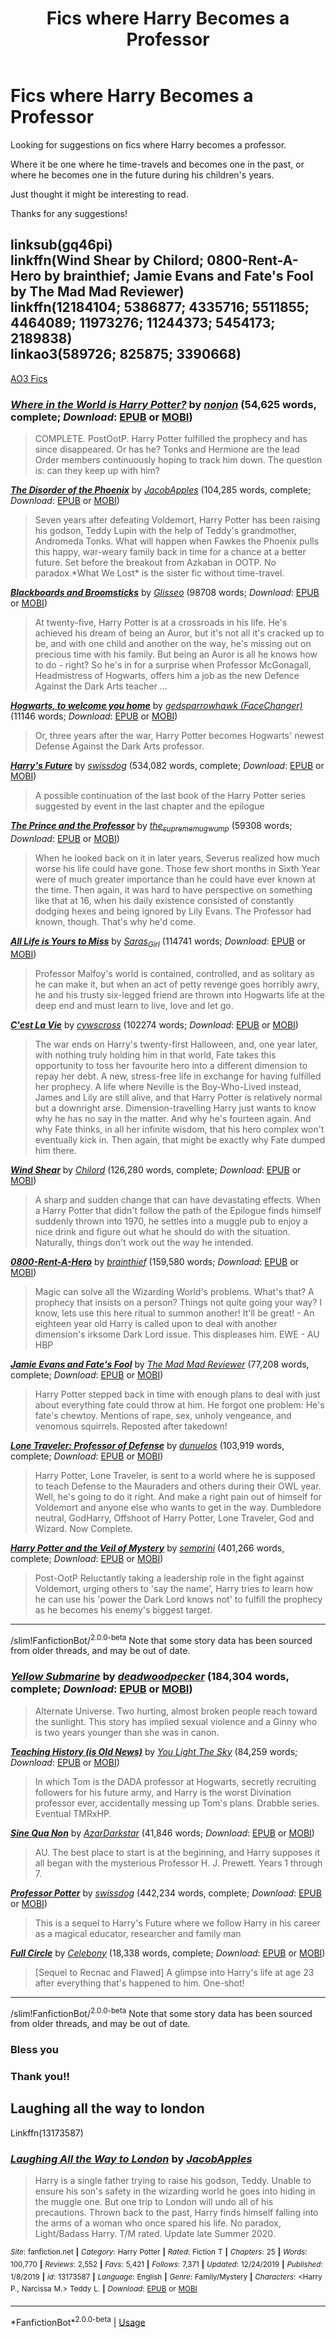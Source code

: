 #+TITLE: Fics where Harry Becomes a Professor

* Fics where Harry Becomes a Professor
:PROPERTIES:
:Author: Oopiku
:Score: 18
:DateUnix: 1590965614.0
:DateShort: 2020-Jun-01
:FlairText: Request
:END:
Looking for suggestions on fics where Harry becomes a professor.

Where it be one where he time-travels and becomes one in the past, or where he becomes one in the future during his children's years.

Just thought it might be interesting to read.

Thanks for any suggestions!


** linksub(gq46pi)\\
linkffn(Wind Shear by Chilord; 0800-Rent-A-Hero by brainthief; Jamie Evans and Fate's Fool by The Mad Mad Reviewer)\\
linkffn(12184104; 5386877; 4335716; 5511855; 4464089; 11973276; 11244373; 5454173; 2189838)\\
linkao3(589726; 825875; 3390668)

[[https://archiveofourown.org/works?utf8=%E2%9C%93&commit=Sort+and+Filter&work_search%5Bsort_column%5D=kudos_count&work_search%5Bother_tag_names%5D=&work_search%5Bexcluded_tag_names%5D=&work_search%5Bcrossover%5D=&work_search%5Bcomplete%5D=&work_search%5Bwords_from%5D=&work_search%5Bwords_to%5D=&work_search%5Bdate_from%5D=&work_search%5Bdate_to%5D=&work_search%5Bquery%5D=&work_search%5Blanguage_id%5D=&tag_id=Professor+Harry+Potter][AO3 Fics]]
:PROPERTIES:
:Author: aMiserable_creature
:Score: 5
:DateUnix: 1590971171.0
:DateShort: 2020-Jun-01
:END:

*** [[https://www.fanfiction.net/s/2354771/1/][*/Where in the World is Harry Potter?/*]] by [[https://www.fanfiction.net/u/649528/nonjon][/nonjon/]] (54,625 words, complete; /Download/: [[http://www.ff2ebook.com/old/ffn-bot/index.php?id=2354771&source=ff&filetype=epub][EPUB]] or [[http://www.ff2ebook.com/old/ffn-bot/index.php?id=2354771&source=ff&filetype=mobi][MOBI]])

#+begin_quote
  COMPLETE. PostOotP. Harry Potter fulfilled the prophecy and has since disappeared. Or has he? Tonks and Hermione are the lead Order members continuously hoping to track him down. The question is: can they keep up with him?
#+end_quote

[[https://www.fanfiction.net/s/12813755/1/][*/The Disorder of the Phoenix/*]] by [[https://www.fanfiction.net/u/4453643/JacobApples][/JacobApples/]] (104,285 words, complete; /Download/: [[http://www.ff2ebook.com/old/ffn-bot/index.php?id=12813755&source=ff&filetype=epub][EPUB]] or [[http://www.ff2ebook.com/old/ffn-bot/index.php?id=12813755&source=ff&filetype=mobi][MOBI]])

#+begin_quote
  Seven years after defeating Voldemort, Harry Potter has been raising his godson, Teddy Lupin with the help of Teddy's grandmother, Andromeda Tonks. What will happen when Fawkes the Phoenix pulls this happy, war-weary family back in time for a chance at a better future. Set before the breakout from Azkaban in OOTP. No paradox.*What We Lost* is the sister fic without time-travel.
#+end_quote

[[https://archiveofourown.org/works/15813657][*/Blackboards and Broomsticks/*]] by [[https://www.archiveofourown.org/users/Glisseo/pseuds/Glisseo][/Glisseo/]] (98708 words; /Download/: [[https://archiveofourown.org/downloads/15813657/Blackboards%20and.epub?updated_at=1567799894][EPUB]] or [[https://archiveofourown.org/downloads/15813657/Blackboards%20and.mobi?updated_at=1567799894][MOBI]])

#+begin_quote
  At twenty-five, Harry Potter is at a crossroads in his life. He's achieved his dream of being an Auror, but it's not all it's cracked up to be, and with one child and another on the way, he's missing out on precious time with his family. But being an Auror is all he knows how to do - right? So he's in for a surprise when Professor McGonagall, Headmistress of Hogwarts, offers him a job as the new Defence Against the Dark Arts teacher ...
#+end_quote

[[https://archiveofourown.org/works/8125531][*/Hogwarts, to welcome you home/*]] by [[https://www.archiveofourown.org/users/FaceChanger/pseuds/gedsparrowhawk][/gedsparrowhawk (FaceChanger)/]] (11146 words; /Download/: [[https://archiveofourown.org/downloads/8125531/Hogwarts%20to%20welcome%20you.epub?updated_at=1578951073][EPUB]] or [[https://archiveofourown.org/downloads/8125531/Hogwarts%20to%20welcome%20you.mobi?updated_at=1578951073][MOBI]])

#+begin_quote
  Or, three years after the war, Harry Potter becomes Hogwarts' newest Defense Against the Dark Arts professor.
#+end_quote

[[https://www.fanfiction.net/s/4335716/1/][*/Harry's Future/*]] by [[https://www.fanfiction.net/u/1608042/swissdog][/swissdog/]] (534,082 words, complete; /Download/: [[http://www.ff2ebook.com/old/ffn-bot/index.php?id=4335716&source=ff&filetype=epub][EPUB]] or [[http://www.ff2ebook.com/old/ffn-bot/index.php?id=4335716&source=ff&filetype=mobi][MOBI]])

#+begin_quote
  A possible continuation of the last book of the Harry Potter series suggested by event in the last chapter and the epilogue
#+end_quote

[[https://archiveofourown.org/works/589726][*/The Prince and the Professor/*]] by [[https://www.archiveofourown.org/users/the_supreme_mugwump/pseuds/the_supreme_mugwump][/the_supreme_mugwump/]] (59308 words; /Download/: [[https://archiveofourown.org/downloads/589726/The%20Prince%20and%20the.epub?updated_at=1420356794][EPUB]] or [[https://archiveofourown.org/downloads/589726/The%20Prince%20and%20the.mobi?updated_at=1420356794][MOBI]])

#+begin_quote
  When he looked back on it in later years, Severus realized how much worse his life could have gone. Those few short months in Sixth Year were of much greater importance than he could have ever known at the time. Then again, it was hard to have perspective on something like that at 16, when his daily existence consisted of constantly dodging hexes and being ignored by Lily Evans. The Professor had known, though. That's why he'd come.
#+end_quote

[[https://archiveofourown.org/works/825875][*/All Life is Yours to Miss/*]] by [[https://www.archiveofourown.org/users/Saras_Girl/pseuds/Saras_Girl][/Saras_Girl/]] (114741 words; /Download/: [[https://archiveofourown.org/downloads/825875/All%20Life%20is%20Yours%20to.epub?updated_at=1589251793][EPUB]] or [[https://archiveofourown.org/downloads/825875/All%20Life%20is%20Yours%20to.mobi?updated_at=1589251793][MOBI]])

#+begin_quote
  Professor Malfoy's world is contained, controlled, and as solitary as he can make it, but when an act of petty revenge goes horribly awry, he and his trusty six-legged friend are thrown into Hogwarts life at the deep end and must learn to live, love and let go.
#+end_quote

[[https://archiveofourown.org/works/3390668][*/C'est La Vie/*]] by [[https://www.archiveofourown.org/users/cywscross/pseuds/cywscross][/cywscross/]] (102274 words; /Download/: [[https://archiveofourown.org/downloads/3390668/Cest%20La%20Vie.epub?updated_at=1588899267][EPUB]] or [[https://archiveofourown.org/downloads/3390668/Cest%20La%20Vie.mobi?updated_at=1588899267][MOBI]])

#+begin_quote
  The war ends on Harry's twenty-first Halloween, and, one year later, with nothing truly holding him in that world, Fate takes this opportunity to toss her favourite hero into a different dimension to repay her debt. A new, stress-free life in exchange for having fulfilled her prophecy. A life where Neville is the Boy-Who-Lived instead, James and Lily are still alive, and that Harry Potter is relatively normal but a downright arse. Dimension-travelling Harry just wants to know why he has no say in the matter. And why he's fourteen again. And why Fate thinks, in all her infinite wisdom, that his hero complex won't eventually kick in. Then again, that might be exactly why Fate dumped him there.
#+end_quote

[[https://www.fanfiction.net/s/12511998/1/][*/Wind Shear/*]] by [[https://www.fanfiction.net/u/67673/Chilord][/Chilord/]] (126,280 words, complete; /Download/: [[http://www.ff2ebook.com/old/ffn-bot/index.php?id=12511998&source=ff&filetype=epub][EPUB]] or [[http://www.ff2ebook.com/old/ffn-bot/index.php?id=12511998&source=ff&filetype=mobi][MOBI]])

#+begin_quote
  A sharp and sudden change that can have devastating effects. When a Harry Potter that didn't follow the path of the Epilogue finds himself suddenly thrown into 1970, he settles into a muggle pub to enjoy a nice drink and figure out what he should do with the situation. Naturally, things don't work out the way he intended.
#+end_quote

[[https://www.fanfiction.net/s/11160991/1/][*/0800-Rent-A-Hero/*]] by [[https://www.fanfiction.net/u/4934632/brainthief][/brainthief/]] (159,580 words; /Download/: [[http://www.ff2ebook.com/old/ffn-bot/index.php?id=11160991&source=ff&filetype=epub][EPUB]] or [[http://www.ff2ebook.com/old/ffn-bot/index.php?id=11160991&source=ff&filetype=mobi][MOBI]])

#+begin_quote
  Magic can solve all the Wizarding World's problems. What's that? A prophecy that insists on a person? Things not quite going your way? I know, lets use this here ritual to summon another! It'll be great! - An eighteen year old Harry is called upon to deal with another dimension's irksome Dark Lord issue. This displeases him. EWE - AU HBP
#+end_quote

[[https://www.fanfiction.net/s/8175132/1/][*/Jamie Evans and Fate's Fool/*]] by [[https://www.fanfiction.net/u/699762/The-Mad-Mad-Reviewer][/The Mad Mad Reviewer/]] (77,208 words, complete; /Download/: [[http://www.ff2ebook.com/old/ffn-bot/index.php?id=8175132&source=ff&filetype=epub][EPUB]] or [[http://www.ff2ebook.com/old/ffn-bot/index.php?id=8175132&source=ff&filetype=mobi][MOBI]])

#+begin_quote
  Harry Potter stepped back in time with enough plans to deal with just about everything fate could throw at him. He forgot one problem: He's fate's chewtoy. Mentions of rape, sex, unholy vengeance, and venomous squirrels. Reposted after takedown!
#+end_quote

[[https://www.fanfiction.net/s/12184104/1/][*/Lone Traveler: Professor of Defense/*]] by [[https://www.fanfiction.net/u/2198557/dunuelos][/dunuelos/]] (103,919 words, complete; /Download/: [[http://www.ff2ebook.com/old/ffn-bot/index.php?id=12184104&source=ff&filetype=epub][EPUB]] or [[http://www.ff2ebook.com/old/ffn-bot/index.php?id=12184104&source=ff&filetype=mobi][MOBI]])

#+begin_quote
  Harry Potter, Lone Traveler, is sent to a world where he is supposed to teach Defense to the Mauraders and others during their OWL year. Well, he's going to do it right. And make a right pain out of himself for Voldemort and anyone else who wants to get in the way. Dumbledore neutral, GodHarry, Offshoot of Harry Potter, Lone Traveler, God and Wizard. Now Complete.
#+end_quote

[[https://www.fanfiction.net/s/5386877/1/][*/Harry Potter and the Veil of Mystery/*]] by [[https://www.fanfiction.net/u/2015038/semprini][/semprini/]] (401,266 words, complete; /Download/: [[http://www.ff2ebook.com/old/ffn-bot/index.php?id=5386877&source=ff&filetype=epub][EPUB]] or [[http://www.ff2ebook.com/old/ffn-bot/index.php?id=5386877&source=ff&filetype=mobi][MOBI]])

#+begin_quote
  Post-OotP Reluctantly taking a leadership role in the fight against Voldemort, urging others to 'say the name', Harry tries to learn how he can use his 'power the Dark Lord knows not' to fulfill the prophecy as he becomes his enemy's biggest target.
#+end_quote

--------------

/slim!FanfictionBot/^{2.0.0-beta} Note that some story data has been sourced from older threads, and may be out of date.
:PROPERTIES:
:Author: FanfictionBot
:Score: 1
:DateUnix: 1590971225.0
:DateShort: 2020-Jun-01
:END:


*** [[https://www.fanfiction.net/s/4464089/1/][*/Yellow Submarine/*]] by [[https://www.fanfiction.net/u/386600/deadwoodpecker][/deadwoodpecker/]] (184,304 words, complete; /Download/: [[http://www.ff2ebook.com/old/ffn-bot/index.php?id=4464089&source=ff&filetype=epub][EPUB]] or [[http://www.ff2ebook.com/old/ffn-bot/index.php?id=4464089&source=ff&filetype=mobi][MOBI]])

#+begin_quote
  Alternate Universe. Two hurting, almost broken people reach toward the sunlight. This story has implied sexual violence and a Ginny who is two years younger than she was in canon.
#+end_quote

[[https://www.fanfiction.net/s/11973276/1/][*/Teaching History (is Old News)/*]] by [[https://www.fanfiction.net/u/1098402/You-Light-The-Sky][/You Light The Sky/]] (84,259 words; /Download/: [[http://www.ff2ebook.com/old/ffn-bot/index.php?id=11973276&source=ff&filetype=epub][EPUB]] or [[http://www.ff2ebook.com/old/ffn-bot/index.php?id=11973276&source=ff&filetype=mobi][MOBI]])

#+begin_quote
  In which Tom is the DADA professor at Hogwarts, secretly recruiting followers for his future army, and Harry is the worst Divination professor ever, accidentally messing up Tom's plans. Drabble series. Eventual TMRxHP.
#+end_quote

[[https://www.fanfiction.net/s/11244373/1/][*/Sine Qua Non/*]] by [[https://www.fanfiction.net/u/654059/AzarDarkstar][/AzarDarkstar/]] (41,846 words; /Download/: [[http://www.ff2ebook.com/old/ffn-bot/index.php?id=11244373&source=ff&filetype=epub][EPUB]] or [[http://www.ff2ebook.com/old/ffn-bot/index.php?id=11244373&source=ff&filetype=mobi][MOBI]])

#+begin_quote
  AU. The best place to start is at the beginning, and Harry supposes it all began with the mysterious Professor H. J. Prewett. Years 1 through 7.
#+end_quote

[[https://www.fanfiction.net/s/5454173/1/][*/Professor Potter/*]] by [[https://www.fanfiction.net/u/1608042/swissdog][/swissdog/]] (442,234 words, complete; /Download/: [[http://www.ff2ebook.com/old/ffn-bot/index.php?id=5454173&source=ff&filetype=epub][EPUB]] or [[http://www.ff2ebook.com/old/ffn-bot/index.php?id=5454173&source=ff&filetype=mobi][MOBI]])

#+begin_quote
  This is a sequel to Harry's Future where we follow Harry in his career as a magical educator, researcher and family man
#+end_quote

[[https://www.fanfiction.net/s/2189838/1/][*/Full Circle/*]] by [[https://www.fanfiction.net/u/406888/Celebony][/Celebony/]] (18,338 words, complete; /Download/: [[http://www.ff2ebook.com/old/ffn-bot/index.php?id=2189838&source=ff&filetype=epub][EPUB]] or [[http://www.ff2ebook.com/old/ffn-bot/index.php?id=2189838&source=ff&filetype=mobi][MOBI]])

#+begin_quote
  [Sequel to Recnac and Flawed] A glimpse into Harry's life at age 23 after everything that's happened to him. One-shot!
#+end_quote

--------------

/slim!FanfictionBot/^{2.0.0-beta} Note that some story data has been sourced from older threads, and may be out of date.
:PROPERTIES:
:Author: FanfictionBot
:Score: 1
:DateUnix: 1590971238.0
:DateShort: 2020-Jun-01
:END:


*** Bless you
:PROPERTIES:
:Author: dojomojo1300
:Score: 1
:DateUnix: 1590979924.0
:DateShort: 2020-Jun-01
:END:


*** Thank you!!
:PROPERTIES:
:Author: Oopiku
:Score: 1
:DateUnix: 1591028918.0
:DateShort: 2020-Jun-01
:END:


** Laughing all the way to london

Linkffn(13173587)
:PROPERTIES:
:Author: sharan2992
:Score: 3
:DateUnix: 1590985847.0
:DateShort: 2020-Jun-01
:END:

*** [[https://www.fanfiction.net/s/13173587/1/][*/Laughing All the Way to London/*]] by [[https://www.fanfiction.net/u/4453643/JacobApples][/JacobApples/]]

#+begin_quote
  Harry is a single father trying to raise his godson, Teddy. Unable to ensure his son's safety in the wizarding world he goes into hiding in the muggle one. But one trip to London will undo all of his precautions. Thrown back to the past, Harry finds himself falling into the arms of a woman who once spared his life. No paradox, Light/Badass Harry. T/M rated. Update late Summer 2020.
#+end_quote

^{/Site/:} ^{fanfiction.net} ^{*|*} ^{/Category/:} ^{Harry} ^{Potter} ^{*|*} ^{/Rated/:} ^{Fiction} ^{T} ^{*|*} ^{/Chapters/:} ^{25} ^{*|*} ^{/Words/:} ^{100,770} ^{*|*} ^{/Reviews/:} ^{2,552} ^{*|*} ^{/Favs/:} ^{5,421} ^{*|*} ^{/Follows/:} ^{7,371} ^{*|*} ^{/Updated/:} ^{12/24/2019} ^{*|*} ^{/Published/:} ^{1/8/2019} ^{*|*} ^{/id/:} ^{13173587} ^{*|*} ^{/Language/:} ^{English} ^{*|*} ^{/Genre/:} ^{Family/Mystery} ^{*|*} ^{/Characters/:} ^{<Harry} ^{P.,} ^{Narcissa} ^{M.>} ^{Teddy} ^{L.} ^{*|*} ^{/Download/:} ^{[[http://www.ff2ebook.com/old/ffn-bot/index.php?id=13173587&source=ff&filetype=epub][EPUB]]} ^{or} ^{[[http://www.ff2ebook.com/old/ffn-bot/index.php?id=13173587&source=ff&filetype=mobi][MOBI]]}

--------------

*FanfictionBot*^{2.0.0-beta} | [[https://github.com/tusing/reddit-ffn-bot/wiki/Usage][Usage]]
:PROPERTIES:
:Author: FanfictionBot
:Score: 1
:DateUnix: 1590985867.0
:DateShort: 2020-Jun-01
:END:
